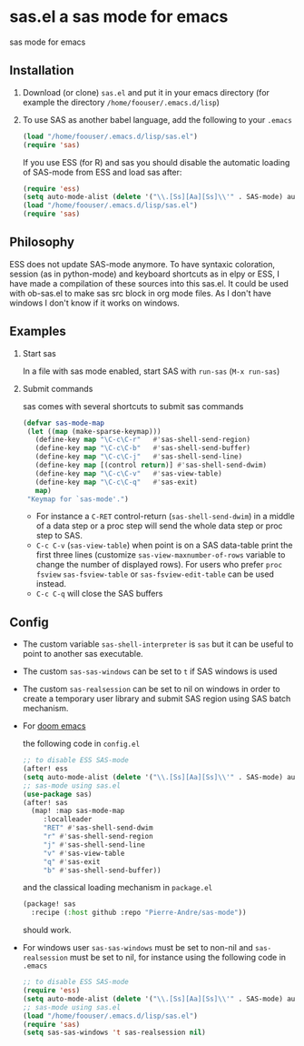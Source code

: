 * sas.el a sas mode for emacs
sas mode for emacs
** Installation
   1. Download (or clone) =sas.el= and put it in your emacs
      directory (for example the directory
      =/home/foouser/.emacs.d/lisp=)

   2. To use SAS as another babel language, add the following to your
      =.emacs=
      #+begin_src emacs-lisp
      (load "/home/foouser/.emacs.d/lisp/sas.el")
      (require 'sas)
      #+end_src
      If you use ESS (for R) and sas you should disable the automatic loading of SAS-mode from ESS and load sas after:
      #+begin_src emacs-lisp
      (require 'ess)
      (setq auto-mode-alist (delete '("\\.[Ss][Aa][Ss]\\'" . SAS-mode) auto-mode-alist))
      (load "/home/foouser/.emacs.d/lisp/sas.el")
      (require 'sas)
      #+end_src
** Philosophy
ESS does not update SAS-mode anymore. To have syntaxic coloration, session (as in python-mode) and keyboard shortcuts as in elpy or ESS, I have made a compilation of these sources into this sas.el.
It could be used with ob-sas.el to make sas src block in org mode files. As I don't have windows I don't know if it works on windows.
** Examples
1. Start sas

   In a file with sas mode enabled, start SAS with =run-sas= (=M-x run-sas=)
2. Submit commands

   sas comes with several shortcuts to submit sas commands
   #+begin_src emacs-lisp
   (defvar sas-mode-map
    (let ((map (make-sparse-keymap)))
      (define-key map "\C-c\C-r"   #'sas-shell-send-region)
      (define-key map "\C-c\C-b"   #'sas-shell-send-buffer)
      (define-key map "\C-c\C-j"   #'sas-shell-send-line)
      (define-key map [(control return)] #'sas-shell-send-dwim)
      (define-key map "\C-c\C-v"   #'sas-view-table)
      (define-key map "\C-c\C-q"   #'sas-exit)
      map)
    "Keymap for `sas-mode'.")
   #+end_src
   - For instance a =C-RET= control-return (=sas-shell-send-dwim=) in a middle of a data step or a proc step will send the whole data step or proc step to SAS.
   - =C-c C-v= (=sas-view-table=) when point is on a SAS data-table print the first three lines (customize =sas-view-maxnumber-of-rows= variable to change the number of displayed rows). For users who prefer =proc fsview= =sas-fsview-table= or =sas-fsview-edit-table= can be used instead.
   - =C-c C-q= will close the SAS buffers
** Config
- The custom variable =sas-shell-interpreter= is  =sas= but it can be useful to point to another sas executable.
- The custom =sas-sas-windows= can be set to =t= if SAS windows is used
- The custom =sas-realsession= can be set to nil on windows in order to create a temporary user library and submit SAS region using SAS batch mechanism.
- For [[https://github.com/hlissner/doom-emacs][doom emacs]]

  the following code in =config.el=
  #+begin_src emacs-lisp
  ;; to disable ESS SAS-mode
  (after! ess
  (setq auto-mode-alist (delete '("\\.[Ss][Aa][Ss]\\'" . SAS-mode) auto-mode-alist)))
  ;; sas-mode using sas.el
  (use-package sas)
  (after! sas
    (map! :map sas-mode-map
       :localleader
       "RET" #'sas-shell-send-dwim
       "r" #'sas-shell-send-region
       "j" #'sas-shell-send-line
       "v" #'sas-view-table
       "q" #'sas-exit
       "b" #'sas-shell-send-buffer))
  #+end_src
  and the classical loading mechanism in =package.el=
  #+begin_src emacs-lisp
  (package! sas
    :recipe (:host github :repo "Pierre-Andre/sas-mode"))
  #+end_src
  should work.
- For windows user  =sas-sas-windows= must be set to non-nil and =sas-realsession= must be set to nil, for instance using the following code in =.emacs=
   #+begin_src emacs-lisp
   ;; to disable ESS SAS-mode
   (require 'ess)
   (setq auto-mode-alist (delete '("\\.[Ss][Aa][Ss]\\'" . SAS-mode) auto-mode-alist))
   ;; sas-mode using sas.el
   (load "/home/foouser/.emacs.d/lisp/sas.el")
   (require 'sas)
   (setq sas-sas-windows 't sas-realsession nil)
   #+end_src

